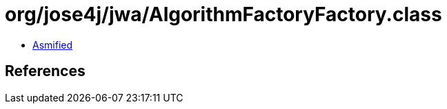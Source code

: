 = org/jose4j/jwa/AlgorithmFactoryFactory.class

 - link:AlgorithmFactoryFactory-asmified.java[Asmified]

== References

